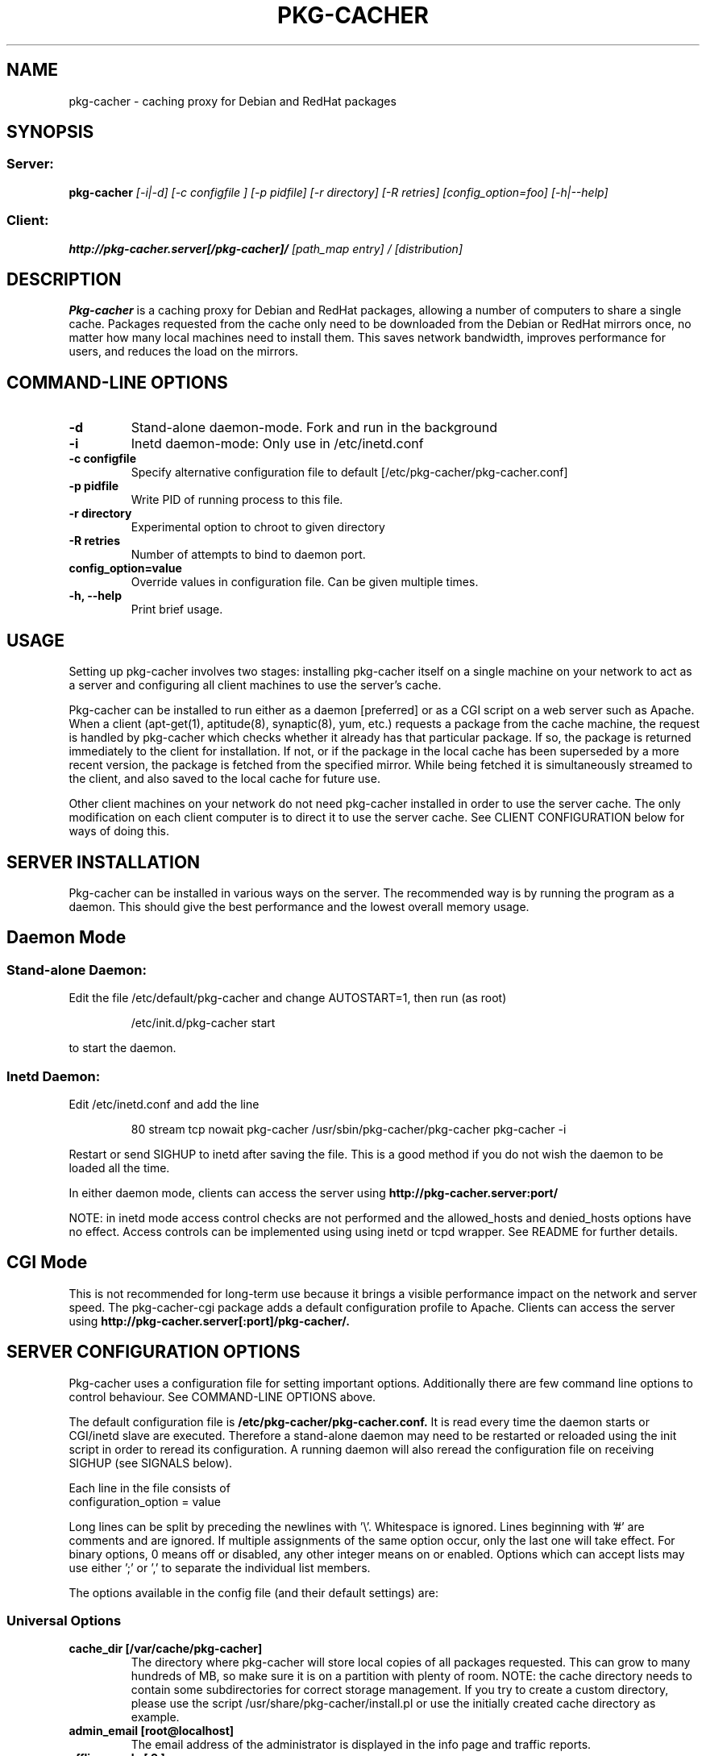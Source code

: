 .TH PKG\-CACHER 1
.\" NAME should be all caps, SECTION should be 1-8, maybe w/ subsection
.\" other parms are allowed: see man(7), man(1)
.SH NAME
pkg\-cacher \- caching proxy for Debian and RedHat packages
.SH SYNOPSIS
.SS Server:
.B pkg\-cacher 
.I [-i|-d] [-c configfile ] [-p pidfile] [-r directory] [-R retries] [config_option=foo] [-h|--help] 

.SS Client:
.B http://pkg\-cacher.server[/pkg\-cacher]/
.I "[path_map entry] / [distribution]"
.SH "DESCRIPTION"
.B Pkg\-cacher
is a caching proxy for Debian and RedHat packages, allowing a number of computers to share
a single cache. Packages requested from the cache only need to be downloaded
from the Debian or RedHat mirrors once, no matter how many local machines need to install
them. This saves network bandwidth, improves performance for users, and reduces
the load on the mirrors.
.SH COMMAND-LINE OPTIONS
.TP 
.B \-d
Stand-alone daemon-mode. Fork and run in the background
.TP
.B \-i
Inetd daemon-mode: Only use in /etc/inetd.conf
.TP
.B \-c configfile 
Specify alternative configuration file to default [/etc/pkg\-cacher/pkg\-cacher.conf]
.TP
.B \-p pidfile
Write PID of running process to this file.
.TP
.B \-r directory
Experimental option to chroot to given directory
.TP
.B \-R retries
Number of attempts to bind to daemon port.
.TP
.B config_option=value
Override values in configuration file. Can be given multiple times.
.TP
.B \-h, --help
Print brief usage.
.SH USAGE
.PP
Setting up pkg\-cacher involves two stages: installing pkg\-cacher itself on a
single machine on your network to act as a server and configuring all client
machines to use the server's cache.
.PP
Pkg\-cacher can be installed to run either as a daemon [preferred] or as a CGI
script on a web server such as Apache. When a client (apt\-get(1), aptitude(8),
synaptic(8), yum, etc.) requests a package from the cache machine, the request is
handled by pkg\-cacher which checks whether it already has that particular
package. If so, the package is returned immediately to the client for
installation. If not, or if the package in the local cache has been superseded
by a more recent version, the package is fetched from the specified
mirror. While being fetched it is simultaneously streamed to the client, and
also saved to the local cache for future use.
.PP
Other client machines on your network do not need pkg\-cacher installed in order
to use the server cache. The only modification on each client computer is to
direct it to use the server cache. See CLIENT CONFIGURATION below for ways of
doing this.
.SH SERVER INSTALLATION
Pkg\-cacher can be installed in various ways on the server. The recommended way
is by running the program as a daemon. This should give the best performance and
the lowest overall memory usage.

.SH Daemon Mode
.SS Stand-alone Daemon:
Edit the file /etc/default/pkg\-cacher and change AUTOSTART=1, then run (as
root)
.IP
/etc/init.d/pkg\-cacher start
.PP
to start the daemon.
.SS Inetd Daemon:
Edit /etc/inetd.conf and add the line
.IP
80 stream tcp nowait pkg\-cacher /usr/sbin/pkg\-cacher/pkg\-cacher pkg\-cacher \-i
.PP
Restart or send SIGHUP to inetd after saving the file. This is a good method if
you do not wish the daemon to be loaded all the time.
.PP
In either daemon mode, clients can access the server using
.B http://pkg\-cacher.server:port/
.PP
NOTE: in inetd mode access control checks are not performed and the
allowed_hosts and denied_hosts options have no effect. Access controls can be
implemented using using inetd or tcpd wrapper. See README for further
details.
.SH CGI Mode
This is not recommended for long-term use because it brings a visible
performance impact on the network and server speed.  The pkg\-cacher-cgi
package adds a default configuration profile to Apache.  Clients can access the
server using
.B http://pkg\-cacher.server[:port]/pkg\-cacher/.

.SH SERVER CONFIGURATION OPTIONS
Pkg\-cacher uses a configuration file for setting important
options. Additionally there are few command line options to control 
behaviour. See COMMAND-LINE OPTIONS above.
.PP
The default configuration file is
.B /etc/pkg\-cacher/pkg\-cacher.conf.
It is read every time the daemon starts or CGI/inetd slave are
executed. Therefore a stand-alone daemon may need to be restarted or reloaded
using the init script in order to reread its configuration. A running daemon
will also reread the configuration file on receiving SIGHUP (see SIGNALS below).
.PP
Each line in the file consists of
.IP "configuration_option = value"
.PP
Long lines can be split by preceding the newlines with '\\'. Whitespace is
ignored. Lines beginning with '#' are comments and are ignored. If multiple
assignments of the same option occur, only the last one will take effect. For
binary options, 0 means off or disabled, any other integer means on or
enabled. Options which can accept lists may use either ';' or ',' to separate the
individual list members.
.PP
The options available in the config file (and their default settings) are:
.SS Universal Options 
.TP
.B cache_dir [/var/cache/pkg\-cacher]
The directory where pkg\-cacher will store local copies of all packages
requested. This can grow to many hundreds of MB, so make sure it is on a
partition with plenty of room. NOTE: the cache directory needs to contain some
subdirectories for correct storage management.  If you try to create a custom
directory, please use the script /usr/share/pkg\-cacher/install.pl or use the
initially created cache directory as example.
.TP
.B admin_email [root@localhost]
The email address of the administrator is displayed in the info page and traffic
reports.
.TP 
.B offline_mode [ 0 ]
Avoid any outgoing connection, return files available in the cache and just
return errors if they are missing.
.TP
.B path_map
A mapping scheme to rewrite URLs, which converts the first part of the URL after
the pkg\-cacher server name to a remote mirror. For example, if
you set
.IP "" 9
path_map = debian ftp.debian.org/debian
.IP "" 7
retrieving 
.IP "" 9
http://pkg\-cacher.server/debian/dists/stable/Release 
.IP "" 7
will actually fetch
.IP "" 9
http://ftp.debian.org/debian/dists/stable/Release 
.TP  7
.B generate_reports [1]
Whether to generate traffic reports daily. Traffic reports can be accessed by
pointing a browser to
.IP
http://pkg\-cacher.server/report/ [daemon mode] or
.IP
http://pkg\-cacher.server[:port]/pkg\-cacher/report/ [CGI mode].
.TP
.B clean_cache [1]
Whether to flush obsolete versions of packages from your cache daily. You can
check what will be done by running
.IP "" 9
.B /usr/share/pkg\-cacher-cleaner.pl \-s 
.IP "" 7
which will just show what would be done to the contents of the cache. A package
version is not obsolete if any of the distributions (stable, testing, etc) or
architectures you use reference it.  It should be safe to leave this on.
.TP
.B logdir [/var/log/pkg\-cacher]
Directory to use for the access and error log files and traffic report. The
access log records all successful package requests using a timestamp, whether
the request was fulfilled from cache, the IP address of the requesting computer,
the size of the package transferred, and the name of the package. The error log
records major faults, and is also used for debug messages if the debug directive
is set to 1. Debugging is toggled by sending SIGUSR1 (see SIGNALS below).
.TP
.B expire_hours [0]
How many hours Package and Release files are cached before they are assumed to
be too old and must be re-fetched. Setting 0 means that the validity of these
files is checked on each access by comparing time stamps in HTTP headers on the
server with those stored locally.
.TP
.B http_proxy []
Pkg\-cacher can pass all its requests to an external http proxy like
Squid, which could be very useful if you are using an ISP that blocks
port 80 and requires all web traffic to go through its proxy. The
format is 'hostname:port'.
.TP
.B use_proxy [0]
Use of an external proxy can be turned on or off with this option.
.TP
.B http_proxy_auth []
External http proxy sometimes need authentication to get full access. The
format is 'username:password', eg: 'proxyuser:proxypass'.
.TP
.B use_proxy_auth [0]
Use of external proxy authentication can be turned on or off with this option.
.TP
.B interface []
Specify a particular interface to use for the upstream connection. Can be an
interface name, IP address or host name. If unset, the default route is used.
.TP
.B limit [0]
Rate limiting sets the maximum rate in bytes per second used for fetching files
from the upstream mirrors. Syntax is fully defined in wget(1).  Use 'k' or 'm'
to use kilobits or megabits per second: e.g. 'limit=25k'.  Use 0 or a negative
value for no rate limiting.
.TP
.B user [pkg-cacher]
The effective user id to change to after allocating the ports. 
.TP
.B group [pkg-cacher]
The effective group id to change to.
.TP
.B debug [0]
Whether debug mode is enabled. Off by default. When turned on (non-nil), lots of
extra debug information will be written to the error log. This can make the
error log become quite big, so only use it when trying to debug
problems. Additional information from the libcurl backend can be obtained by
increasing this parameter. The correspondence between this setting and
curl_infotype is:-
.RS
.IP 1
CURLINFO_TEXT
.IP 2
CURLINFO_HEADER_IN
.IP 3
CURLINFO_HEADER_OUT
.IP 4
CURLINFO_DATA_IN
.IP 5
CURLINFO_DATA_OUT
.IP 6
CURLINFO_SSL_DATA_IN
.IP 7
CURLINFO_SSL_DATA_OUT
.TP
See CURLOPT_DEBUGFUNCTION in curl_easy_setopt(3) for further information.
.SS Stand-alone Daemon\-mode Options
.TP
.B daemon_port [80]
The TCP port to bind to.
.TP
.B daemon_addr [unset]
The daemon can be resticted to listen only on particular local IP
address(es). Single item or list of IPs. Use with care.
.TP
.B allowed_hosts [*]
If your pkg\-cacher server is directly connected to the Internet and you are
worried about unauthorised fetching of packages through it, you can specify a
range of IP addresses that are allowed to use it. Localhost (127.0.0.1) is
always allowed, other addresses must be matched by allowed_hosts and not by
denied_hosts to be permitted to use the cache.  Note that by default pkg\-cacher
will allow requests from any client, so set a range here if you want to restrict
access. This can be a single item, list, IP address with netmask or IP range See
the default configuration file for further details and examples.
.TP
.B denied_hosts
The opposite of allowed_hosts setting, excludes hosts from the list of allowed
hosts. Not used in inetd daemon mode.
.TP
.B allowed_hosts_6
Like allowed_hosts for IPv6 clients.
.TP
.B denied_hosts_6
Like denied_hosts for IPv6 clients.
.SH CLIENT CONFIGURATION
.PP
There are two different ways of configuring clients to use pkg\-cacher's
cache. Ensure that you do not use a mixture of both methods. Changing both
proxy settings and base URLs can create some confusion.
.TP
.B Access cache like a mirror
To use the cache in this way, edit /etc/pkg/sources.list on each client and
prepend the address of the pkg\-cacher server to each deb/src line. 
.IP
For example, if you have:
.IP "" 9	
deb http://ftp.debian.org stable main
.IP "" 7 
change it to read either
.IP "" 9
deb http://pkg\-cacher.server[:port]/ftp.debian.org stable main [server in daemon mode]
.IP "" 7
or	
.IP "" 9
deb http://pkg\-cacher.server[:port]/pkg\-cacher/ftp.debian.org stable main [server in CGI mode]
.TP 
.PP
.SH FAQ
.B Q: Can I just copy some .debs into the cache dir and have it work (precaching)?
.PP
A: No.
.PP
.B Q: Does the daily generation of reports or cleaning the cache depend
.B on whether pkg\-cacher is running continuously as a daemon?
.PP
A: No, the regular maintenance jobs are independent of a running server. They
are executed by cron and use only static data like logs and cached index files
and package directory listing.  However, pkg\-cacher should be configured
correctly because cleanup runs it directly (in inetd mode) to refresh the
Packages/Sources files.
.PP
.B Q: Are host names permissible?  What if a host is in
.B both lists (a literal reading of the current description is that the
.B host is denied)?
.PP
A: No, you must supply IP addresses. 
.PP
Unlike with some other software like Apache, the access control is slightly
different because there is no configurable checking order. Instead, a client
host is checked using both filters, allowed_hosts and denied_hosts. Following
combinations are possible: allowed_hosts=* and denied_hosts is empty, then every
host is allowed; allowed_hosts=<ip data> and denied_hosts=empty, then only
defined hosts are permitted; allowed_hosts=* and denied_hosts=<ip data>, then
every host is accepted except of those matched by denied_hosts;
allowed_hosts=<ip data> and denied_hosts=<ip data>, then only the clients from
allowed_hosts are accepted except of those matched by
denied_hosts. allowed_hosts=<empty> blocks everything. If allowed_hosts is
omitted, * is assumed.  denied_hosts must not have an "*" value, use empty
allowed_hosts setting if you want that.
.PP
.B Q: generate_reports: how does being able to view the reports depend on
.B the web server you are running?  Are they only available if pkg\-cacher
is running on port 80?
.PP
The report is generated using a script (started by a cron job, see above) and
is stored as $logdir/report.html. You can access it using the "/report" path in
the access URL. If pkg\-cacher is running in CGI mode, then the
URL for the browser looks like 
.B http://pkg\-cacher.server[:port]/pkg-cacher/report/.
.SH LIMITATIONS
Pkg\-cacher currently only handles forwarding to HTTP sources. Support for
other access methods (ftp, rsync) is not currently planned.
.SH SIGNALS
Pkg\-cacher handles the following signals:
.TP
.B HUP
Causes the configuration file to be re\-read.
.TP
.B USR1
Toggles printing of debug output to /var/log/pkg\-cacher/error.log
.SH FILES
.TP
.B /etc/pkg\-cacher/pkg\-cacher.conf
main configuration file
.TP
.B /var/log/pkg\-cacher
log directory, rotated by logrotate if available
.TP
.B /var/log/pkg\-cacher/report.html
report page, generated by the helper script
.SH AUTHOR
Pkg\-cacher was originally written by Nick Andrews <nick@zeta.org.au>.  This
manual page was originally written by Jonathan Oxer <jon@debian.org>, for the
Debian GNU/Linux system (but may be used by others). It was maintained by Eduard
Bloch <blade@debian.org>, and it is now maintained by Robert Nelson 
<robertn@the-nelsons.org>.

